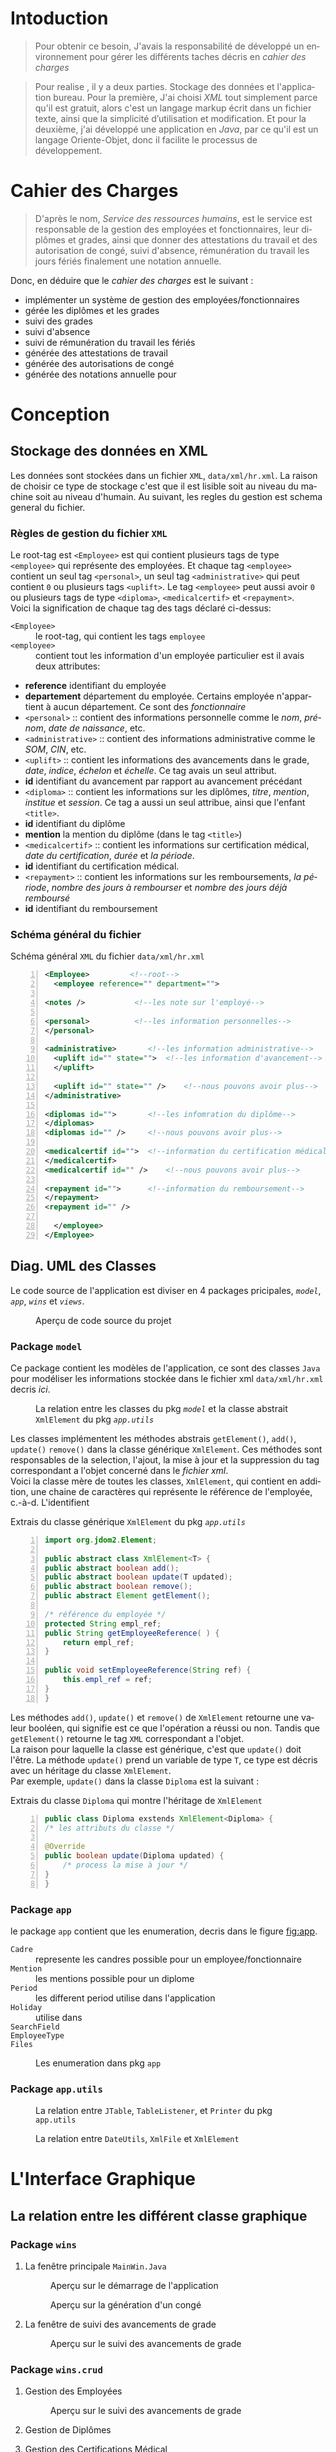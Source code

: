 # ###########################
# # Org-mode version 9.1.5 ##
# # Emacs version 25.2.2   ##
# ###########################

#+DATE: 05/12/2018
# #+TITLE: Rapport de stage
#+AUTHOR: Anas Rchid
#+EMAIL: rchid.anas@gmail.com
#+LANGUAGE: fr

#+OPTIONS: toc:nil
#+LaTex_CLASS: report
#+LaTeX_CLASS_OPTIONS: [12pt,a4paper,twoside]
#+LATEX_HEADER: \usepackage[AUTO]{babel}
#+LATEX_HEADER: \usepackage[margin=1.20in]{geometry}
#+LaTeX_HEADER: \hypersetup {
#+LaTeX_HEADER:     colorlinks,
#+LaTeX_HEADER:     citecolor=black,
#+LaTeX_HEADER:     filecolor=black,
#+LaTeX_HEADER:     linkcolor=blue,
#+LaTeX_HEADER:     urlcolor=blue
#+LaTeX_HEADER: }
#+LaTeX_HEADER: \usemintedstyle{friendly}
# [[./front.pdf]]
#+LaTeX_HEADER: \usepackage{fancyhdr}
#+LaTeX_HEADER: \pagestyle{fancy}
#+LaTeX_HEADER: \fancyhf{}
#+LaTeX_HEADER: \fancyhead[L]{\rightmark}
#+LaTeX_HEADER: \fancyhead[R]{\thepage}

#+LATEX_COMPILER: pdflatex
#+LATEX: \tableofcontents
#+LATEX: \listoffigures
#+LATEX: \listoflistings

#+BEGIN_EXPORT latex
\begin{abstract}
Ce projet et la résulta d'un stage que j'avais passe chez la Faculté des Lettres et Science Humaines, El Jadida sous le theme Informatision du service Resourse Humains. Sous l'encadrement  de Mr. A. Madani, et la supervision du chef de service; Mr. Driss Dibaji. 
\end{abstract}
#+END_EXPORT

* Intoduction
  \vspace*{\fill}
  #+BEGIN_QUOTE  
  Pour obtenir ce besoin, J'avais la responsabilité de développé un environnement pour gérer les différents taches décris en [[Cahier des Charges][cahier des charges]]\\
  #+END_QUOTE

  #+BEGIN_QUOTE
  Pour realise , il y a deux parties. Stockage des données et l'application bureau. Pour la première, J'ai choisi /XML/ tout simplement parce qu'il est gratuit, alors c'est un langage markup écrit dans un fichier texte, ainsi que la simplicité d’utilisation et modification. Et pour la deuxième, j'ai développé une application en /Java/, par ce qu'il est un langage Oriente-Objet, donc il facilite le processus de développement.
  #+END_QUOTE

  \vspace*{\fill}
  
* Cahier des Charges
  
  \vspace*{\fill}
  #+BEGIN_QUOTE
  D'après le nom, /Service des ressources humains/, est le service est responsable de la gestion des employées et fonctionnaires, leur diplômes et grades, ainsi que donner des attestations du travail et des autorisation de congé, suivi d'absence, rémunération du travail les jours fériés finalement une notation annuelle.\\
  #+END_QUOTE

  Donc, en déduire que le /cahier des charges/ est le suivant :\\

  + implémenter un système de gestion des employées/fonctionnaires
  + gérée les diplômes et les grades
  + suivi des grades
  + suivi d'absence
  + suivi de rémunération du travail les fériés
  + générée des attestations de travail
  + générée des autorisations de congé
  + générée des notations annuelle pour 
  \vspace*{\fill}  

* Conception
** Stockage des données en XML
      Les données sont stockées dans un fichier =XML=, =data/xml/hr.xml=. La raison de choisir ce type de stockage c'est que il est lisible soit au niveau du machine soit au niveau d'humain. Au suivant, les regles du gestion est schema general du fichier.

*** Règles de gestion du fichier =XML=
    Le root-tag est =<Employee>= est qui contient plusieurs tags de type =<employee>= qui représente des employées. Et chaque tag =<employee>= contient un seul tag =<personal>=, un seul tag =<administrative>= qui peut contient =0= ou plusieurs tags =<uplift>=. Le tag =<employee>= peut aussi avoir =0= ou plusieurs tags de type =<diploma>=, =<medicalcertif>= et =<repayment>=.\\

    Voici la signification de chaque tag des tags déclaré ci-dessus:

+ =<Employee>= :: le root-tag, qui contient les tags =employee=
+ =<employee>= :: contient tout les information d'un employée particulier est il avais deux attributes:
+ *reference* identifiant du employée
+ *departement* département du employée. Certains employée n'appartient à aucun département. Ce sont des /fonctionnaire/
+ =<personal>= :: contient des informations personnelle comme le /nom/, /prénom/, /date de naissance/, etc.
+ =<administrative>= :: contient des informations administrative comme le /SOM/, /CIN/, etc.
+ =<uplift>= :: contient les informations des avancements dans le grade, /date/, /indice/, /échelon/ et /échelle/. Ce tag avais un seul attribut.
+ *id* identifiant du avancement par rapport au avancement précédant
+ =<diploma>= :: contient les informations sur les diplômes, /titre/, /mention/, /institue/ et /session/. Ce tag a aussi un seul attribue, ainsi que l'enfant =<title>=.
+ *id* identifiant du diplôme
+ *mention* la mention du diplôme (dans le tag =<title>=)
+ =<medicalcertif>= :: contient les informations sur certification médical, /date du certification/, /durée/ et /la période/.
+ *id* identifiant du certification médical.
+ =<repayment>= :: contient les informations sur les remboursements, /la période/, /nombre des jours à rembourser/ et /nombre des jours déjà remboursé/
+ *id* identifiant du remboursement

*** Schéma général du fichier
   #+CAPTION: Schéma général =XML= du fichier =data/xml/hr.xml=
   #+NAME: lis:hr-xml
   #+BEGIN_SRC xml -n
     <Employee>			<!--root-->
       <employee reference="" department="">

	 <notes />			 <!--les note sur l'employé-->

	 <personal>			 <!--les information personnelles-->
	 </personal>

	 <administrative>		<!--les information administrative-->
	   <uplift id="" state="">	<!--les information d'avancement-->
	   </uplift>

	   <uplift id="" state="" />	<!--nous pouvons avoir plus-->
	 </administrative>

	 <diplomas id="">		<!--les infomration du diplôme-->
	 </diplomas>
	 <diplomas id="" />		<!--nous pouvons avoir plus-->

	 <medicalcertif id="">	<!--information du certification médical-->
	 </medicalcertif>
	 <medicalcertif id="" />	<!--nous pouvons avoir plus-->

	 <repayment id="">		<!--information du remboursement-->
	 </repayment>
	 <repayment id="" />

       </employee>
     </Employee>
   #+END_SRC

** Diag. UML des Classes
   Le code source de l'application est diviser en 4 packages pricipales, [[Package =model=][=model=]], [[Package =app=][=app=]], [[Package =wins=][=wins=]] et [[Package =views=][=views=]].

   #+CAPTION: Aperçu de code source du projet
   #+NAME:   fig:overview 
   #+ATTR_LATEX: :width 10cm :center t
   [[./diags/Overview.png]]
   
   #+LATEX: \clearpage
*** Package =model=

    Ce package contient les modèles de l'application, ce sont des classes =Java= pour modéliser les informations stockée dans le fichier xml =data/xml/hr.xml= decris [[Stockage des données en XML][ici]].

    #+CAPTION: La relation entre les classes du pkg [[Package =model=][=model=]] et la classe abstrait =XmlElement= du pkg [[Package =app.utils=][=app.utils=]]
    #+NAME:   fig:models
    #+ATTR_LATEX: :width 14cm :center t
    [[./diags/OverviewOnClasses.png]]

    Les classes implémentent les méthodes abstrais =getElement()=, =add()=, =update()= =remove()= dans la classe générique =XmlElement=. Ces méthodes sont responsables de la selection, l'ajout, la mise à jour et la suppression du tag correspondant a l'objet concerné dans le [[Stockage des donn%C3%A9es en XML][fichier xml]]. \\

    Voici la classe mère de toutes les classes, =XmlElement=, qui contient en addition, une chaine de caractères qui représente le référence de l'employée, c.-à-d. L'identifient
 
    #+CAPTION: Extrais du classe générique =XmlElement= du pkg [[Package =app.utils=][=app.utils=]]
    #+NAME: lis:xml-element
    #+BEGIN_SRC java -n
      import org.jdom2.Element;

      public abstract class XmlElement<T> {
	  public abstract boolean add();
	  public abstract boolean update(T updated);
	  public abstract boolean remove();
	  public abstract Element getElement();

	  /* référence du employée */
	  protected String empl_ref;
	  public String getEmployeeReference( ) {
	      return empl_ref;
	  }

	  public void setEmployeeReference(String ref) {
	      this.empl_ref = ref;
	  }
      }
    #+END_SRC

    Les méthodes =add()=, =update()= et =remove()= de =XmlElement= retourne une valeur booléen, qui signifie est ce que l'opération a réussi ou non. Tandis que =getElement()= retourne le tag =XML= correspondant a l'objet.\\

    La raison pour laquelle la classe est générique, c'est que =update()= doit l'être. La méthode =update()= prend un variable de type =T=, ce type est décris avec un héritage du classe =XmlElement=. \\

    Par exemple, =update()= dans la classe =Diploma= est la suivant :

    #+CAPTION: Extrais du classe =Diploma= qui montre l'héritage de =XmlElement=
    #+NAME: lis:diploma
    #+BEGIN_SRC java  -n
      public class Diploma exstends XmlElement<Diploma> {
	  /* les attributs du classe */

	  @Override
	  public boolean update(Diploma updated) {
	      /* process la mise à jour */
	  }
      }
    #+END_SRC
 
*** Package =app=
    le package =app= contient que les enumeration, decris dans le figure [[fig:app]].

    + =Cadre= :: represente les candres possible pour un employee/fonctionnaire
    + =Mention= :: les mentions possible pour un diplome
    + =Period= :: les different period utilise dans l'application
    + =Holiday= :: utilise dans 
    + =SearchField= ::
    + =EmployeeType= ::
    + =Files= :: 

    #+CAPTION: Les enumeration dans pkg =app=
    #+NAME:   fig:app 
    #+ATTR_LATEX: :width 14cm :center t
    [[./diags/OverviewOnApp.png]]

*** Package =app.utils=
    #+CAPTION: La relation entre =JTable=, =TableListener=, et =Printer= du pkg =app.utils=
    #+NAME:   fig:apputils0 
    #+ATTR_LATEX: :width 14cm :center t
    [[./diags/OverviewAppUtils0.png]]

    #+CAPTION: La relation entre =DateUtils=, =XmlFile= et =XmlElement=
    #+NAME:   fig:apputils1 
    #+ATTR_LATEX: :width 14cm :center t
    [[./diags/OverviewAppUtils1.png]]

* L'Interface Graphique
** La relation entre les différent classe graphique

   \vspace*{\fill}
   #+CAPTION: Aperçu général sur les interfaces graphiques utilisé dans l'application
   #+NAME: fig:gui
   [[./diags/OverviewOnWinsAnd.png]]
   \vspace*{\fill}

#+LATEX: \clearpage

*** Package =wins=
**** La fenêtre principale =MainWin.Java=

     #+CAPTION: Aperçu sur le démarrage de l'application
     #+NAME:   fig:mainwin-main
     #+ATTR_LATEX: :width 14cm :center t
     [[./diags/MainWin.png]]

     #+CAPTION: Aperçu sur la génération d'un congé
     #+NAME:   fig:mainwin-holiday
     #+ATTR_LATEX: :width 14cm :center t
     [[./diags/MainWinVac.png]]

**** La fenêtre de suivi des avancements de grade

     #+CAPTION: Aperçu sur le suivi des avancements de grade
     #+NAME:   fig:uplifts-win
     #+ATTR_LATEX: :width 14cm :center t
     [[./diags/UpliftsWin.png]]


*** Package =wins.crud=

**** Gestion des Employées

     
     #+CAPTION: Aperçu sur le suivi des avancements de grade
     #+NAME:   fig:uplifts-win
     #+ATTR_LATEX: :width 14cm :center t
     [[./diags/InfoWin.png]]


**** Gestion de Diplômes

**** Gestion des Certifications Médical

**** Gestion des Grades

*** Package =views=



* Dependencies
  # + Java/XML :: [[https://fr.wikibooks.org/wiki/Programmation_Java/XML][{1}]] [[https://cynober.developpez.com/tutoriel/java/xml/jdom/][{2}]]
  + JDOM :: http://jdom.org/ Java library to to parse XML
  + WebLaF :: [[http://weblookandfeel.com/]] Java library to enhance the look and feel

